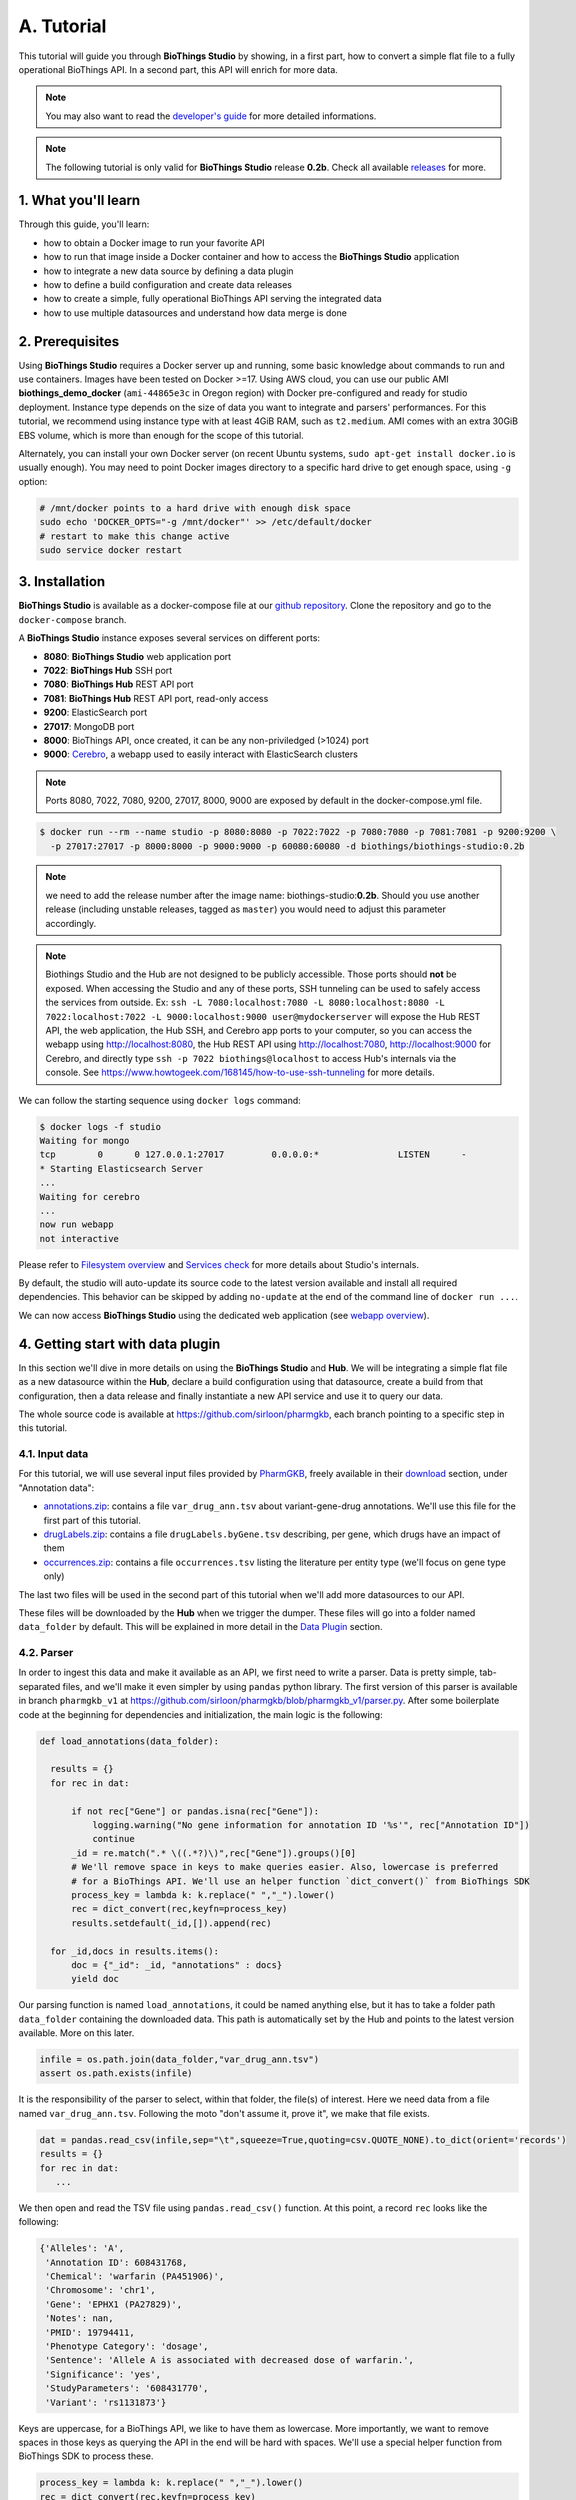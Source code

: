 ********
A. Tutorial
********

This tutorial will guide you through **BioThings Studio** by showing, in a first part, how to convert a simple flat file
to a fully operational BioThings API. In a second part, this API will enrich for more data.

.. note:: You may also want to read the `developer's guide <studio_guide.html>`_ for more detailed informations.

.. note:: The following tutorial is only valid for **BioThings Studio** release **0.2b**. Check
   all available `releases <https://github.com/biothings/biothings_studio/releases>`_ for more.

=================
1. What you'll learn
=================

Through this guide, you'll learn:

* how to obtain a Docker image to run your favorite API
* how to run that image inside a Docker container and how to access the **BioThings Studio** application
* how to integrate a new data source by defining a data plugin
* how to define a build configuration and create data releases
* how to create a simple, fully operational BioThings API serving the integrated data
* how to use multiple datasources and understand how data merge is done


=============
2. Prerequisites
=============

Using **BioThings Studio** requires a Docker server up and running, some basic knowledge
about commands to run and use containers. Images have been tested on Docker >=17. Using AWS cloud,
you can use our public AMI **biothings_demo_docker** (``ami-44865e3c`` in Oregon region) with Docker pre-configured
and ready for studio deployment. Instance type depends on the size of data you
want to integrate and parsers' performances. For this tutorial, we recommend using instance type with at least
4GiB RAM, such as ``t2.medium``. AMI comes with an extra 30GiB EBS volume, which is more than enough
for the scope of this tutorial.

Alternately, you can install your own Docker server (on recent Ubuntu systems, ``sudo apt-get install docker.io``
is usually enough). You may need to point Docker images directory to a specific hard drive to get enough space,
using ``-g`` option:

.. code:: bash

  # /mnt/docker points to a hard drive with enough disk space
  sudo echo 'DOCKER_OPTS="-g /mnt/docker"' >> /etc/default/docker
  # restart to make this change active
  sudo service docker restart


============
3. Installation
============

**BioThings Studio** is available as a docker-compose file at our `github repository <https://github.com/biothings/biothings_docker/>`_.
Clone the repository and go to the ``docker-compose`` branch.

A **BioThings Studio** instance exposes several services on different ports:

* **8080**: **BioThings Studio** web application port
* **7022**: **BioThings Hub** SSH port
* **7080**: **BioThings Hub** REST API port
* **7081**: **BioThings Hub** REST API port, read-only access
* **9200**: ElasticSearch port
* **27017**: MongoDB port
* **8000**: BioThings API, once created, it can be any non-priviledged (>1024) port
* **9000**: `Cerebro <https://github.com/lmenezes/cerebro>`_, a webapp used to easily interact with ElasticSearch clusters

.. note:: Ports 8080, 7022, 7080, 9200, 27017, 8000, 9000 are exposed by default in the docker-compose.yml file.

.. code:: bash

  $ docker run --rm --name studio -p 8080:8080 -p 7022:7022 -p 7080:7080 -p 7081:7081 -p 9200:9200 \
    -p 27017:27017 -p 8000:8000 -p 9000:9000 -p 60080:60080 -d biothings/biothings-studio:0.2b

.. note:: we need to add the release number after the image name: biothings-studio:**0.2b**. Should you use another release (including unstable releases,
   tagged as ``master``) you would need to adjust this parameter accordingly.

.. note:: Biothings Studio and the Hub are not designed to be publicly accessible. Those ports should **not** be exposed. When
   accessing the Studio and any of these ports, SSH tunneling can be used to safely access the services from outside.
   Ex: ``ssh -L 7080:localhost:7080 -L 8080:localhost:8080 -L 7022:localhost:7022 -L 9000:localhost:9000 user@mydockerserver`` will expose the Hub REST API, the web application,
   the Hub SSH, and Cerebro app ports to your computer, so you can access the webapp using http://localhost:8080, the Hub REST API using http://localhost:7080,
   http://localhost:9000 for Cerebro, and directly type ``ssh -p 7022 biothings@localhost`` to access Hub's internals via the console.
   See https://www.howtogeek.com/168145/how-to-use-ssh-tunneling for more details.

We can follow the starting sequence using ``docker logs`` command:

.. code:: bash

  $ docker logs -f studio
  Waiting for mongo
  tcp        0      0 127.0.0.1:27017         0.0.0.0:*               LISTEN      -
  * Starting Elasticsearch Server
  ...
  Waiting for cerebro
  ...
  now run webapp
  not interactive

Please refer to `Filesystem overview <studio_guide.html#filesystem-overview>`_ and  `Services check <studio_guide.html#services-check>`_ for
more details about Studio's internals.

By default, the studio will auto-update its source code to the latest version available and install all required dependencies. This behavior can be skipped
by adding ``no-update`` at the end of the command line of ``docker run ...``.

We can now access **BioThings Studio** using the dedicated web application (see `webapp overview <studio_guide.html#overview-of-biothings-studio-web-application>`_).


===================================
4. Getting start with data plugin
===================================

In this section we'll dive in more details on using the **BioThings Studio** and **Hub**. We will be integrating a simple flat file as a new datasource
within the **Hub**, declare a build configuration using that datasource, create a build from that configuration, then a data release and finally instantiate a new API service
and use it to query our data.

The whole source code is available at https://github.com/sirloon/pharmgkb, each branch pointing to a specific step in this tutorial.

4.1. Input data
^^^^^^^^^^^^^^^

For this tutorial, we will use several input files provided by `PharmGKB <https://www.pharmgkb.org/>`_,
freely available in their `download <https://www.pharmgkb.org/downloads>`_ section, under "Annotation data":

* `annotations.zip`_: contains a file ``var_drug_ann.tsv`` about variant-gene-drug annotations. We'll use this file for the first part of this tutorial.
* `drugLabels.zip`_: contains a file ``drugLabels.byGene.tsv`` describing, per gene, which drugs have an impact of them
* `occurrences.zip`_: contains a file ``occurrences.tsv`` listing the literature per entity type (we'll focus on gene type only)

The last two files will be used in the second part of this tutorial when we'll add more datasources to our API.

.. _`annotations.zip`: https://s3.pgkb.org/data/annotations.zip
.. _`drugLabels.zip`: https://s3.pgkb.org/data/drugLabels.zip
.. _`occurrences.zip`: https://s3.pgkb.org/data/occurrences.zip

These files will be downloaded by the **Hub** when we trigger the dumper. These files will go into a folder named ``data_folder`` by default.
This will be explained in more detail in the `Data Plugin <studio.html#id1>`_ section.

4.2. Parser
^^^^^^^^^^^

In order to ingest this data and make it available as an API, we first need to write a parser. Data is pretty simple, tab-separated files, and we'll
make it even simpler by using ``pandas`` python library. The first version of this parser is available in branch ``pharmgkb_v1`` at
https://github.com/sirloon/pharmgkb/blob/pharmgkb_v1/parser.py. After some boilerplate code at the beginning for dependencies and initialization,
the main logic is the following:


.. code:: python

  def load_annotations(data_folder):

    results = {}
    for rec in dat:

        if not rec["Gene"] or pandas.isna(rec["Gene"]):
            logging.warning("No gene information for annotation ID '%s'", rec["Annotation ID"])
            continue
        _id = re.match(".* \((.*?)\)",rec["Gene"]).groups()[0]
        # We'll remove space in keys to make queries easier. Also, lowercase is preferred
        # for a BioThings API. We'll use an helper function `dict_convert()` from BioThings SDK
        process_key = lambda k: k.replace(" ","_").lower()
        rec = dict_convert(rec,keyfn=process_key)
        results.setdefault(_id,[]).append(rec)

    for _id,docs in results.items():
        doc = {"_id": _id, "annotations" : docs}
        yield doc


Our parsing function is named ``load_annotations``, it could be named anything else, but it has to take a folder path ``data_folder``
containing the downloaded data. This path is automatically set by the Hub and points to the latest version available. More on this later.

.. code:: python

    infile = os.path.join(data_folder,"var_drug_ann.tsv")
    assert os.path.exists(infile)

It is the responsibility of the parser to select, within that folder, the file(s) of interest. Here we need data from a file named ``var_drug_ann.tsv``.
Following the moto "don't assume it, prove it", we make that file exists.

.. code:: python

    dat = pandas.read_csv(infile,sep="\t",squeeze=True,quoting=csv.QUOTE_NONE).to_dict(orient='records')
    results = {}
    for rec in dat:
       ...

We then open and read the TSV file using ``pandas.read_csv()`` function. At this point, a record ``rec`` looks like the following:

.. code:: bash

  {'Alleles': 'A',
   'Annotation ID': 608431768,
   'Chemical': 'warfarin (PA451906)',
   'Chromosome': 'chr1',
   'Gene': 'EPHX1 (PA27829)',
   'Notes': nan,
   'PMID': 19794411,
   'Phenotype Category': 'dosage',
   'Sentence': 'Allele A is associated with decreased dose of warfarin.',
   'Significance': 'yes',
   'StudyParameters': '608431770',
   'Variant': 'rs1131873'}

Keys are uppercase, for a BioThings API, we like to have them as lowercase. More importantly, we want to remove spaces in those keys
as querying the API in the end will be hard with spaces. We'll use a special helper function from BioThings SDK to process these.

.. code:: python

      process_key = lambda k: k.replace(" ","_").lower()
      rec = dict_convert(rec,keyfn=process_key)

Finally, because there could be more than one record by gene (ie. more than one annotation per gene), we need to store those records as a list,
in a dictionary indexed by gene ID. The final documents are assembled in the last loop.

.. code:: python

      ...
      results.setdefault(_id,[]).append(rec)

   for _id,docs in results.items():
        doc = {"_id": _id, "annotations" : docs}
        yield doc


.. note:: The `_id` key is mandatory and represents a unique identifier for this document. The type must be a string. The `_id` key is
   used when data from multiple datasources are merged together, that process is done according to its value
   (all documents sharing the same `_id` from different datasources will be merged together). Due to the `indexing limitation <https://www.elastic.co/guide/en/elasticsearch/reference/8.4/mapping-id-field.html>`_, the length of
   the `_id` key should be kept no more than 512.

.. note:: In this specific example, we read the whole content of this input file in memory, then store annotations per gene. The data itself
   is small enough to do this, but memory usage always needs to be cautiously considered when we write a parser.


4.3. Data plugin
^^^^^^^^^^^^^^^^

Parser is ready, it's now time to glue everything together and build our API. We can easily create a new datasource and integrate data using
**BioThings Studio**, by declaring a `data plugin`. Such plugin is defined by:

* a folder containing a `manifest.json` file, where the parser and the input file location are declared
* all necessary files supporting the declarations in the manifest, such as a python file containing the parsing function for instance.

This folder must be located in the plugins directory (by default ``/data/biothings_studio/plugins``, where the **Hub** monitors changes and
reloads itself accordingly to register data plugins. Another way to declare such plugin is to register a github repository
that contains everything useful for the datasource. This is what we'll do in the following section.

.. note:: Whether the plugin comes from a github repository or directly found in the plugins directory doesn't really matter. In the end, the code
   will be found in that same ``plugins`` directory, whether it comes from a ``git clone`` command while registering the github URL or
   from folder(s) and file(s) manually created in that location. However, when developing a plugin, it's easier to directly work on local files first
   so we don't have to regurlarly update the plugin code (``git pull``) from the webapp, to fetch the latest code. That said, since the plugin
   is already defined in github in our case, we'll use the github repo registration method.

The corresponding data plugin repository can be found at https://github.com/sirloon/pharmgkb/tree/pharmgkb_v1. The manifest file looks like this:

.. code:: bash

  {
      "version": "0.2",
      "requires" : ["pandas"],
      "dumper" : {
          "data_url" : ["https://s3.pgkb.org/data/annotations.zip",
                        "https://s3.pgkb.org/data/drugLabels.zip",
                        "https://s3.pgkb.org/data/occurrences.zip"],
          "uncompress" : true
      },
      "uploader" : {
          "parser" : "parser:load_annotations",
          "on_duplicates" : "error"
      }
  }


* `version` specifies the manifest version (it's not the version of the datasource itself) and tells the Hub what to expect from the manifest.
* parser uses ``pandas`` library, we declare that dependency in `requires` section.
* the `dumper` section declares where the input files are, using `data_url` key. In the end, we'll use 3 different files so a list of URLs is specified there. A single
  string is also allowed if only one file (ie. one URL) is required. Since the input file is a ZIP file, we first need to uncompress the archive, using `uncompress : true`.
* the `uploader` section tells the **Hub** how to upload JSON documents to MongoDB. `parser` has a special format, `module_name:function_name`. Here, the parsing function is named
  `load_annotations` and can be found in `parser.py` module. `'on_duplicates' : 'error'` tells the **Hub** to raise an error if we have documents with the same _id (it would
  mean we have a bug in our parser).

For more information about the other fields, please refer to the `plugin specification <studio_guide.html#data-plugin-architecture-and-specifications>`_.

Let's register that data plugin using the Studio. First, copy the repository URL:

.. image:: ../_static/githuburl.png
   :width: 100%

Now go to the Studio web application at http://localhost:8080, click on the |sources| tab, then |menu| icon, this will open a side bar on the left. Click on `New data plugin`, you will be asked to enter the github URL.
Click "OK" to register the data plugin.

.. image:: ../_static/registerdp.png
   :width: 100%

.. |sources| image:: ../_static/sources.png
   :width: 70px
.. |menu| image:: ../_static/menu.png
   :width: 70px

Interpreting the manifest coming with the plugin, **BioThings Hub** has automatically created for us:

* a `dumper` using HTTP protocol, pointing to the remote file on the CGI website. When downloading (or dumping)
  the data source, the dumper will automatically check whether the remote file is more recent than the one
  we may have locally, and decide whether a new version should be downloaded.
* and an `uploader` to which it "attached" the parsing function. This uploader will fetch JSON documents
  from the parser and store those in MongoDB.

At this point, the **Hub** has detected a change in the datasource code, as the new data plugin source code has been pulled from github locally inside the container.
In order to take this new plugin into account, the **Hub** needs to restart to load the code. The webapp should detect that reload and should ask whether we want to
reconnect, which we'll do!

.. image:: ../_static/hub_restarting.png
   :width: 250px

The Hub shows an error though:

.. image:: ../_static/nomanifest.png
   :width: 250px

Indeed, we fetch source code from branch ``master``, which doesn't contain any manifest file. We need to switch to another branch (this tutorial is organized using branches,
and also it's a perfect opportunity to learn how to use a specific branch/commit using **BioThings Studio**...)

Let's click on ``tutorials`` link, then |plugin|. In the textbox on the right, enter ``pharmgkb_v1`` then click on ``Update``.

.. |plugin| image:: ../_static/plugin.png
   :width: 70px

.. image:: ../_static/updatecode.png
   :width: 400px

**BioThings Studio** will fetch the corresponding branch (we could also have specified a commit hash for instance), source code changes will be detected and the Hub will restart.
The new code version is now visible in the plugin tab

.. image:: ../_static/branch.png
   :width: 400px

If we click back on |sources| PharmGKB appears fully functional, with different actions available:

.. image:: ../_static/listdp.png
   :width: 250px

* |dumpicon| is used to trigger the dumper and (if necessary) download remote data
* |uploadicon| will trigger the uploader (note it's automatically triggered if a new version of the data is available)
* |inspecticon| can be used to "inspect" the data, more of that later

.. |dumpicon| image:: ../_static/dumpicon.png
   :width: 25px
.. |uploadicon| image:: ../_static/uploadicon.png
   :width: 25px
.. |inspecticon| image:: ../_static/inspecticon.png
   :width: 25px

Let's open the datasource by clicking on its title to have more information. `Dumper` and `Uploader` tabs are rather empty since
none of these steps have been launched yet. Without further waiting, let's trigger a dump to integrate this new datasource.
Either go to `Dump` tab and click on |dumplabelicon| or click on |sources| to go back to the sources list and click on |dumpicon| at the bottom of the datasource.

.. |dumplabelicon| image:: ../_static/dumplabelicon.png
   :width: 75px

The dumper is triggered, and after few seconds, the uploader is automatically triggered. Commands can be listed by clicking at the top the page. So far
we've run 3 commands to register the plugin, dump the data and upload the JSON documents to MongoDB. All succeeded.

.. image:: ../_static/allcommands.png
   :width: 450px

We also have new notifications as shown by the speakerphone icon number on the left. Let's have a quick look:

.. image:: ../_static/allnotifs.png
   :width: 450px

Going back to the source's details, we can see the `Dumper` has been populated. We now know the
release number, the data folder, when the last download was, how long it tooks to download the file, etc...

.. image:: ../_static/dumptab.png
   :width: 450px

Same for the `Uploader` tab, we now have 979 documents uploaded to MongoDB. Exact number may change depending on when the source file that is downloaded.

.. image:: ../_static/uploadtab.png
   :width: 450px


4.4. Inspection and mapping
^^^^^^^^^^^^^^^^^^^^^^^^^^^

Now that we have integrated a new datasource, we can move forward. Ultimately, data will be sent to ElasticSearch, an indexing engine.
In order to do so, we need to tell ElasticSearch how the data is structured and which fields should be indexed (and which should not).
This step consists of creating a "mapping", describing the data in ElasticSearch terminology. This can be a tedious process as we would
need to dig into some tough technical details and manually write this mapping. Fortunately, we can ask **BioThings Studio** to inspect
the data and suggest a mapping for it.

In order to do so, click on `Mapping` tab, then click on |inspectlabelicon|.

.. |inspectlabelicon| image:: ../_static/inspectlabelicon.png
   :width: 75px

We can inspect the data for different purposes:

* **Mode**

  - ``type``: inspection will report any types found in the collection, giving detailed information about the structure
    of documents coming from the parser. Note results aren't available from the webapp, only in MongoDB.
  - ``stats``: same as type but gives numbers (count) for each structures and types found. Same as previous, results aren't available
    in the webapp yet.
  - ``mapping``: inspect the date types and suggest an ElasticSearch mapping. Will report any error or types incompatible with ES.

Here we'll stick to mode ``mapping`` to generate that mapping. There are other options used to explore the data to inspect:

* **Limit**: limit the inspected documents.
* **Sample**: randomize the documents to inspect (1.0 = consider all documents, 0.0 = skip all documents, 0.5 = consider every other documents)

The last two options can be used to reduce the inspection time of huge data collection, or you're absolutely sure the same structure is returned
for any documents output from the parser.

.. image:: ../_static/inspectmenu.png
   :width: 100%

Since the collection is very small, inspection is fast. But... it seems like we have a problem

.. image:: ../_static/inspecterr.png
   :width: 500px

`More than one type` was found for a field named ``notes``. Indeed, if we scroll down on the `pre-mapping` structure, we can see the culprit:

.. image:: ../_static/fielderr.png
   :width: 350px

This result means documents sometimes have ``notes`` key equal to ``NaN``, and sometimes equal to a string (a splittable string, meaning there are spaces in it).
This is a problem for ElasticSearch because it wouldn't index the data properly. And furthermore, ElasticSearch doesn't allow ``NaN`` values anyway. So we need
to fix the parser. The fixed version is available in branch ``pharmgkb_v2`` (go back to Plugin tab, enter that branch name and update the code).
The fix consists in `removing key/value <https://github.com/biothings/tutorials/blob/pharmgkb_v2/parser.py#L32>`_ from the records, whenever a value is equal to ``NaN``.

.. code:: python

    rec = dict_sweep(rec,vals=[np.nan])

Once fixed, we need to re-upload the data, and inspect it again. This time, no error, our mapping is valid:

.. image:: ../_static/inspected.png
   :width: 500px


.. _fieldbydefault:

For each highlighted field, we can decide whether we want the field to be searchable or not, and whether the field should be searched
by default when querying the API. We can also change the type for that field, or even switch to "advanced mode" and specify your own set of indexing rules.
Let's click on "gene" field and make it searched by default. Let's also do the same for field "variant".

.. image:: ../_static/genefield.png
   :width: 100%

Indeed, by checking the "Search by default" checkbox, we will be able to search for instance gene symbol "ABL1" with ``/query?q=ABL1``
instead of ``/query?q=annotations.gene:ABL1``. Same for "variant" field where we can specify a rsid.

After this modification, you should see |edited| at the top of the mapping, let's save our changes clicking on |savelabelicon|. Also, before
moving forwared, we want to make sure the mapping is valid, let's click on |validatelabelicon|. You should see this success message:

.. |edited| image:: ../_static/edited.png
   :width: 50px
.. |savelabelicon| image:: ../_static/savelabelicon.png
   :width: 75px
.. |validatelabelicon| image:: ../_static/validatelabelicon.png
   :width: 150px

.. image:: ../_static/validated.png
   :width: 500px

.. note:: "Validate on localhub" means **Hub** will send the mapping to ElasticSearch by creating a temporary, empty index to make sure the mapping syntax
   and content are valid. It's immediately deleted after validation (whether successful or not). Also, "localhub" is the default name of an environment.
   Without further manual configuration, this is the only development environment available in the Studio, pointing to embedded ElasticSearch server.

Everything looks fine, the last step is to "commit" the mapping, meaning we're ok to use this mapping as the official, registered mapping that will actually be used by ElasticSearch. Indeed the left side of the page is about inspected mapping, we can re-launch the
inspection as many times as we want, without impacting active/registered mapping (this is usefull when the data structure changes). Click on
|commit| then "YES", and you now should see the final, registered mapping on the right:

.. |commit| image:: ../_static/commit.png
   :width: 75px

.. image:: ../_static/registered.png
   :width: 450px

4.5. Build
^^^^^^^^^^

Once we have integrated data and a valid ElasticSearch mapping, we can move forward by creating a build configuration. A `build configuration`
tells the **Hub** which datasources should be merged together, and how. Click on |builds| then |menu| and finally, click on |newbuildconf|.

.. |builds| image:: ../_static/builds.png
   :width: 75px
.. |newbuildconf| image:: ../_static/newbuildconf.png
   :width: 125px

.. image:: ../_static/buildconfform.png
   :width: 100%

* enter a `name` for this configuration. We're going to have only one configuration created through this tutorial so it doesn't matter, let's make it "default"
* the `document type` represents the kind of documents stored in the merged collection. It gives its name to the annotate API endpoint (eg. /gene). This source
  is about gene annotations, so "gene" it is...
* open the dropdown list and select the `sources` you want to be part of the merge. We only have one, "pharmgkb"
* in `root sources`, we can declare which sources are allowed to create new documents in the merged collection, that is merge documents from a
  datasource, but only if corresponding documents exist in the merged collection. It's useful if data from a specific source relates to data on
  another source (it only makes sense to merge that relating data if the data itself is present). If root sources are declared, **Hub** will first
  merge them, then the others. In our case, we can leave it empty (no root sources specified, all sources can create documents in the merged collection)
* selecting a builder is optional, but for the sake of this tutorial, we'll choose ``LinkDataBuilder``. This special builder will fetch documents directly from
  our datasources `pharmgkb` when indexing documents, instead of duplicating documents into another connection (called `target` or `merged` collection). We can
  do this (and save time and disk space) because we only have one datasource here.
* the other fields are for advanced usage and are out-of-topic for this tutorial

Click "OK" and open the menu again, you should see the new configuration available in the list.

.. image:: ../_static/buildconflist.png
   :width: 350px

Click on it and create a new build.

.. image:: ../_static/newbuild.png
   :width: 100%

You can give a specific name for that build, or let the **Hub** generate one for you. Click "OK", after a few seconds, you should see the new build displayed on the page.

.. image:: ../_static/builddone.png
   :width: 300px

Open it by clicking on its name. You can explore the tabs for more information about it (sources involved, build times, etc...). The "Release" tab is the one we're going to use next.

4.6. Data release
^^^^^^^^^^^^^^^^^

If not there yet, open the new created build and go the "Release" tab. This is the place where we can create new data releases. Click on |newrelease|.

.. |newrelease| image:: ../_static/newrelease.png
   :width: 90px

.. image:: ../_static/newreleaseform.png
   :width: 100%

Since we only have one build available, we can't generate an `incremental` release, so we'll have to select `full` this time. Click "OK" to launch the process.

.. note:: Should there be a new build available (coming from the same configuration), and should there be data differences, we could generate an
   incremental release. In this case, **Hub** would compute a diff between previous and new builds and generate diff files (using `JSON diff`_ format).
   Incremental releases are usually smaller than full releases, usually take less time to deploy (applying diff data) unless diff content is too big
   (there's a threshold between using an incremental and a full release, depending on the hardware and the data, because applying a diff requires you to first
   fetch the document from ElasticSearch, patch it, and then save it back).

.. _`JSON diff`: http://www.jsondiff.com/

**Hub** will directly index the data on its locally installed ElasticSearch server (``localhub`` environment). After few seconds, a new `full` release is created.

.. image:: ../_static/newfullrelease.png
   :width: 100%

We can easily access ElasticSearch server using the application **Cerebro**, which comes pre-configured with the studio. Let's access it through http://localhost:9000/#/connect
(assuming ports 9200 and 9000 have properly been mapped, as mentioned earlier). **Cerebro** provides an easy-to-manage ElasticSearch and check/query indices.

Click on the pre-configured server named ``BioThings Studio``.

.. image:: ../_static/cerebro_connect.png
   :width: 350px

Clicking on an index gives access to different information, such as the mapping, which also contains metadata (sources involved in the build, releases, counts, etc...)

.. image:: ../_static/cerebro_index.png
   :width: 100%


4.7. API creation
^^^^^^^^^^^^^^^^^

At this stage, a new index containing our data has been created on ElasticSearch, it is now time for final step. Click on |api| then |menu| and finally |newapi|

.. |api| image:: ../_static/api.png
   :width: 60px
.. |newapi| image:: ../_static/newapi.png
   :width: 100px

We'll name it `pharmgkb` and have it running on port 8000.

.. note:: Spaces are not allowed in API names

.. image:: ../_static/apiform.png
   :width: 450px

Once form is validated a new API is listed.

.. image:: ../_static/apilist.png
   :width: 300px

To turn on this API instance, just click on |playicon|, you should then see a |running| label on the top right corner, meaning the API
can be accessed:

.. |playicon| image:: ../_static/playicon.png
   :width: 25px
.. |running| image:: ../_static/running.png
   :width: 60px

.. image:: ../_static/apirunning.png
   :width: 300px

.. note:: When running, queries such ``/metadata`` and ``/query?q=*`` are provided as examples. They contain a hostname set by Docker though (it's the Docker instance's hostname), which probably
   means nothing outside of Docker's context. In order to use the API you may need to replace this hostname by the one actually used to access the
   Docker instance.

4.8. Tests
^^^^^^^^^^

Assuming API is accessible through http://localhost:8000, we can easily query it with ``curl`` for instance. The endpoint ``/metadata`` gives
information about the datasources and build date:

.. code:: bash

  $ curl localhost:8000/metadata
  {
    "biothing_type": "gene",
    "build_date": "2020-01-16T18:36:13.450254",
    "build_version": "20200116",
    "src": {
      "pharmgkb": {
        "stats": {
          "pharmgkb": 979
        },
        "version": "2020-01-05"
      }
    },
    "stats": {
      "total": 979
    }
  }


Let's query the data using a gene name (results truncated):

.. code:: bash

  $ curl localhost:8000/query?q=ABL1
  {
    "max_score": 7.544187,
    "took": 70,
    "total": 1,
    "hits": [
      {
        "_id": "PA24413",
        "_score": 7.544187,
        "annotations": [
          {
            "alleles": "T",
            "annotation_id": 1447814556,
            "chemical": "homoharringtonine (PA166114929)",
            "chromosome": "chr9",
            "gene": "ABL1 (PA24413)",
            "notes": "Patient received received omacetaxine, treatment had been stopped after two cycles because of clinical intolerance, but a major molecular response and total disappearance of the T315I clone was obtained. Treatment with dasatinib was then started and after 34-month follow-up the patient is still in major molecular response.",
            "phenotype_category": "efficacy",
            "pmid": 25950190,
            "sentence": "Allele T is associated with response to homoharringtonine in people with Leukemia, Myelogenous, Chronic, BCR-ABL Positive as compared to allele C.",
            "significance": "no",
            "studyparameters": "1447814558",
            "variant": "rs121913459"
          },
          {
            "alleles": "T",
            "annotation_id": 1447814549,
            "chemical": "nilotinib (PA165958345)",
            "chromosome": "chr9",
            "gene": "ABL1 (PA24413)",
            "phenotype_category": "efficacy",
            "pmid": 25950190,
            "sentence": "Allele T is associated with resistance to nilotinib in people with Leukemia, Myelogenous, Chronic, BCR-ABL Positive as compared to allele C.",
            "significance": "no",
            "studyparameters": "1447814555",
            "variant": "rs121913459"
          }
        ]
      }
    ]
  }


.. note:: We don't have to specify ``annotations.gene``, the field in which the value "ABL1" should be searched, because we explicitely asked ElasticSearch
   to search that field by default (see fieldbydefault_)

Finally, we can fetch a variant by its PharmGKB ID:

.. code:: bash

  $ curl "localhost:8000/gene/PA134964409"
  {
    "_id": "PA134964409",
    "_version": 1,
    "annotations": [
      {
        "alleles": "AG + GG",
        "annotation_id": 1448631680,
        "chemical": "etanercept (PA449515)",
        "chromosome": "chr1",
        "gene": "GBP6 (PA134964409)",
        "phenotype_category": "efficacy",
        "pmid": 28470127,
        "sentence": "Genotypes AG + GG is associated with increased response to etanercept in people with Psoriasis as compared to genotype AA.",
        "significance": "yes",
        "studyparameters": "1448631688",
        "variant": "rs928655"
      }
    ]
  }


Most of the time, the API testing is not necessary. Unless you are specifically testing out a custom api feature.
You can learn more about customizing api web components in the `Biothings Web <web.html>`_. In our use case, you can just query the Elasticsearch instance directly.
In this example, we will be using `postman <https://www.postman.com/>`_, to query the Elasticsearch Index.
Once you have postman installed you can make this query ``http://localhost:9200/MY_BUILD_NAME/_search``. Check a few of the hits to make sure if your parser has correctly formatted the data.
You can also make more detailed search queries in the elasticsearch index if needed.



.. image:: ../_static/postman.png
   :width: 600px


4.9. Conclusions
^^^^^^^^^^^^^^^^^

We've been able to easily convert a remote flat file to a fully operational BioThings API:

* by defining a data plugin, we told the **BioThings Hub** where the remote data was and what the parser function was
* **BioThings Hub** then generated a `dumper` to download data locally on the server
* It also generated an `uploader` to run the parser and store resulting JSON documents
* We defined a build configuration to include the newly integrated datasource and then trigger a new build
* Data was indexed internally on local ElasticSearch by creating a full release
* Then we created a BioThings API instance pointing to that new index

The next step is to enrich that existing API with more datasources.

4.10. Multiple sources data plugin
^^^^^^^^^^^^^^^^^^^^^^^^^

In the previous part, we generated an API from a single flat file. This API serves data about gene annotations, but we need more: as mentioned earlier in **Input data**,
we also downloaded drug labels and publications information. Integrating those unused files, we'll be able to enrich our API even more, that's the goal of this part.

In our case, we have one *dumper* responsible for downloading three different files, and we now need three different *uploaders* in order to process these files. With above data plugin (4.3), only one file is parsed. In order to proceed
further, we need to specify multiple *uploaders* on the *manifest.json* file, the full example can be found in branch ``pharmgkb_v5`` available at https://github.com/biothings/tutorials/tree/pharmgkb_v5.

.. note:: You can learn more about data plugin in the section **B.4. Data plugin architecture and specifications**

======================
5. Regular data source
======================

5.1. Data plugin limitations
^^^^^^^^^^^^^^^^^^^^^^^^^^^

The **data plugin architecture** provided by **BioThings Studio** allows to quickly integrate a new datasource, describing where the data is located, and how the data should be parsed.
It provides a simple and generic way to do so, but also comes with some limitations. Indeed, in many advanced use cases, you need to use a custom data builder instead of `LinkDataBuilder` (that you used at the point 4.5). But you can not define a custom builder on the data plugin.

Luckily, **BioThings Studio** provides an easy to export python code that has been generated during data plugin registration. Indeed, code is generated from the manifest file, compiled
and injected into **Hub**'s memory. Exporting the code consists in writing down that dynamically generated code.
After successful export,we have a new folder stays in `hub/dataload/sources` and contains exported python files - that is a **Regular data source** (or a regular dumper/uploader based data sources)
Following below steps, you will learn about how to deal with a regular data source.


5.2. Code export
^^^^^^^^^^^^^^^^

.. note:: You MUST to update above `pharmgkb` data plugin to the version `pharmgkb_v2`.

Let's go back to our datasource, **Plugin** tab. Clicking on |exportcode| brings the following form:

.. |exportcode| image:: ../_static/exportcode.png
   :width: 100px

.. image:: ../_static/exportform.png
   :width: 100%

We have different options regarding the parts we can export:

* ``Dumper``: exports code responsible for downloading the data, according to URLs defined in the manifest.
* ``Uploader``: exports code responsible for data integration, using our parser code.
* ``Mapping``: any mapping generated from inspection, and registered (commit) can also be exported. It'll be part of the uploader.

We'll export all these parts, let's validate the form. Export results are displayed (though quickly as Hub will detect changes in the code and will want to restart)

.. image:: ../_static/exportedcode.png
   :width: 100%

We can see the relative paths where code was exported. A message about ``ACTIVE_DATASOURCES`` is also displayed explaining how to activate our newly exported datasource. That said,
**BioThings Studio** by default monitors speficic locations for code changes, including where code is exported, so we don't need to manually activate it. That's also the reason why
**Hub** has been restarted.

Once reconnected, if we go back on |sources|, we'll see an error!

.. image:: ../_static/pluginvsexport.png
   :width: 250px

Our original data plugin can't registered (ie. activated) because another datasource with the same name is already registered. That's our new exported datasource! When the **Hub** starts,
it first loads datasources which have been manually coded (or exported), and then data plugins. Both our plugin and exported code is active, but the **Hub** can't know which one to use.
Let's delete the plugin, by clicking on |trash|, and confirm the deletion.

.. |trash| image:: ../_static/trash.png
   :width: 30px

**Hub** will restart again (reload page if not) and this time, our datasource is active. If we click on ``tutorials``, we'll see the same details as before except the ``Plugin`` tab which
disappeared. So far, our exported code runs, and we're in the exact same state as before, the **Hub** even kept our previously dumped/uploaded data.

Let's explore the source code that has been generated through out this process. Let's enter our docker container, and become user ``biothings`` (from which everything runs):

.. code:: bash

  $ docker exec -ti biothings /bin/bash
  $ sudo su - biothings

Paths provided as export results (``hub/dataload/sources/*``) are relative to the started folder named ``biothings_studio``. Let's move there:

.. code:: bash

  $ cd ~/biothings_studio/hub/dataload/sources/
  $ ls -la
  total 0
  -rw-rw-r-- 1 biothings biothings   0 Jan 15 23:41 __init__.py
  drwxrwxr-x 2 biothings biothings  45 Jan 15 23:41 __pycache__
  drwxr-xr-x 1 biothings biothings  75 Jan 15 23:41 ..
  drwxr-xr-x 1 biothings biothings  76 Jan 22 19:32 .
  drwxrwxr-x 3 biothings biothings 154 Jan 22 19:32 tutorials

A ``tutorials`` folder can be found and contains the exported code:

.. code:: bash

  $ cd tutorials
  $ ls
  total 32
  drwxrwxr-x 3 biothings biothings   154 Jan 22 19:32 .
  drwxr-xr-x 1 biothings biothings    76 Jan 22 19:32 ..
  -rw-rw-r-- 1 biothings biothings 11357 Jan 22 19:32 LICENSE
  -rw-rw-r-- 1 biothings biothings   225 Jan 22 19:32 README
  -rw-rw-r-- 1 biothings biothings    70 Jan 22 19:32 __init__.py
  drwxrwxr-x 2 biothings biothings   142 Jan 22 19:45 __pycache__
  -rw-rw-r-- 1 biothings biothings   868 Jan 22 19:32 dump.py
  -rw-rw-r-- 1 biothings biothings  1190 Jan 22 19:32 parser.py
  -rw-rw-r-- 1 biothings biothings  2334 Jan 22 19:32 upload.py

Some files were copied from data plugin repository (``LICENCE``, ``README`` and ``parser.py``), the others are the exported ones:  ``dump.py`` for the dumper, ``upload.py``
for the uploader and the mappings, and ``__init__.py`` so the **Hub** can find these components upon start. We'll go in further details later, specially when we'll add more
uploaders.

For conveniency, the exported code can be found in branch ``pharmgkb_v3`` available at https://github.com/biothings/tutorials/tree/pharmgkb_v3. One easy way to follow
this tutorial without having to type too much is to replace folder ``tutorials`` with a clone from Git repository. The checked out code is exactly the same as code after export.

.. code:: bash

  $ cd ~/biothings_studio/hub/dataload/sources/
  $ rm -fr tutorials
  $ git clone https://github.com/biothings/tutorials.git
  $ cd tutorials
  $ git checkout pharmgkb_v3


5.3. More uploaders
^^^^^^^^^^^^^^

Now that we have exported the code, we can start the modifications. The final code can be found on branch https://github.com/biothings/tutorials/tree/pharmgkb_v4.

.. note:: We can directly point to that branch using ``git checkout pharmgkb_v4`` within the datasource folder previously explored.

First we'll write two more parsers, one for each addition files. Within ``parser.py``:

* at the beginning, ``load_annotations`` is the first parser we wrote, no changes required
* ``load_druglabels`` function is responsible for parsing file named ``drugLabels.byGene.tsv``
* ``load_occurrences`` function is parsing file ``occurrences.tsv``

Writing parsers is not the main purpose of this tutorial, which focuses more on how to use **BioThings Studio**, so we won't go into further details.

Next is about defining new uploaders. In ``upload.py``, we currently have one uploader definition, which looks like this:

.. code:: python

  class PharmgkbUploader(biothings.hub.dataload.uploader.BaseSourceUploader):

      name = "pharmgkb"
      __metadata__ = {"src_meta": {}}
      idconverter = None
  ...

The important pieces of information here is ``name``, which gives the name of the uploader we define. Currently uploader is named ``pharmgkb``.
That's how this name is displayed in the "Upload" tab of the datasource. We know we need three uploaders in the end so we need to adjust names. In order to do so, we'll define
a main source, ``pharmgkb``, then three different other "sub" sources: ``annotations``, ``druglabels`` and ``occurrences``. For clarity, we'll put these uploaders in three different files.
As a result, we now have:

* file ``upload_annotations.py``, originally coming from the code export. Class definition is:

.. code:: python

  class AnnotationsUploader(biothings.hub.dataload.uploader.BaseSourceUploader):

    main_source = "pharmgkb"
    name = "annotations"

.. note:: We renamed the class itself, ``pharmgkb`` is now set as field ``main_source``. This name matches the dumper name as well, which is how the **Hub** knows how dumpers and uploaders relates
   to each others. Finally, the sub-source named ``annotation`` is set as field ``name``.

* doing the same for ``upload_druglabels.py``:

.. code:: python

  from .parser import load_druglabels

  class DrugLabelsUploader(biothings.hub.dataload.uploader.BaseSourceUploader):

    main_source = "pharmgkb"
    name = "druglabels"

    def load_data(self, data_folder):
        self.logger.info("Load data from directory: '%s'" % data_folder)
        return load_druglabels(data_folder)

    @classmethod
    def get_mapping(klass):
        return {}

.. note:: In addition to adjusting the names, we need to import our dedicated parser, ``load_druglabels``. Following what the **Hub** did during code export, we "connect" that parser to this
   uploader in method ``load_data``. Finally, each uploader needs to implement class method ``get_mapping``, currently an empty dictionary, that is, no mapping at all. We'll fix this soon.

* finally, ``upload_occurences.py`` will deal with occurences uploader. Code is similar as previous one.

.. code:: python

  from .parser import load_occurrences

  class OccurrencesUploader(biothings.hub.dataload.uploader.BaseSourceUploader):

      main_source = "pharmgkb"
      name = "occurrences"

      def load_data(self, data_folder):
          self.logger.info("Load data from directory: '%s'" % data_folder)
          return load_occurrences(data_folder)

      @classmethod
      def get_mapping(klass):
          return {}

The last step to activate those components is to expose them through the ``__init__.py``:

.. code:: python

  from .dump import PharmgkbDumper
  from .upload_annotations import AnnotationsUploader
  from .upload_druglabels import DrugLabelsUploader
  from .upload_occurrences import OccurrencesUploader

Upon restart, the "Upload" tab now looks like this:

.. image:: ../_static/moreuploaders.png
   :width: 500px

We still have an uploader named ``pharmgkb``, but that component has been deleted! **Hub** indeed kept information within its internal database, but also detected that
the actual uploader class doesn't exists anymore (see message ``No uploader found, datasource may be broken``). In that specific case, an option to delete that internal information
is provided, let's clock on the closing button on that tab to remove that information.

If we look at the other uploader tabs, we don't see much information, that's because they haven't been launched yet. For each on them, let's click on "Upload" button.

.. note:: Another way to trigger all uploaders at once is to click on |sources| to list all datasources, then click on |uploadicon| for that datasource in particular.

After a while, all uploaders have run, data is populated, as shown in the different tabs.


5.4. More data inspection
^^^^^^^^^^^^^^^^^^^^

Data is ready, it's now time to inspect the data for the new uploaders. Indeed, if we check the "Mapping" tab, we still have the old mapping from the original ``pharmgkb`` uploader
(we can remove that "dead" mapping by clicking on the closing button of the tab), but nothing for uploaders ``druglabels`` and ``occurences``.

Looking back at the uploaders' code, ``get_mapping`` class method was defined such as it returns an empty mapping. That's the reason why we don't have anything shown here,
let's fix that by click on |inspectlabelicon|. After few seconds, mappings are generated, we can review them, and click on |commit| to validate and register those mappings, for
each tab.


5.5. Modifying build configuration
^^^^^^^^^^^^^^^^^^^^^^^^^^^^^

All data is now ready, as well as mappings, it's time to move forward and build the merged data. We now have three differents source for documents, and we need to merge them
together. **Hub¨** will do so according to field ``_id``: if two documents from different sources share the same ``_id``, they are merged together (think about dictionary merge).

In order to proceed further, we need to update our build configuration, as there's currently
only datasource involved in the merge. Clicking on |builds|, then |menu| we can edit existing configuration.

.. image:: ../_static/editbuildconf.png
   :width: 300px

There several parameters we need to adjust:

* first, since original ``pharmgkb`` uploader doesn't anymore, that datasource isn't listed anymore
* in the other hand, we now have our three new datasources, and we need to select all of them
* our main data is coming from ``annotations``, and we want to enrich this data with druglabels and litterature occurrences. But only if data first exists in ``annotations``.
  Behing this requirement is the notion of *root documents*. When selection ``annotations`` as a source for root documents, we tell the **Hub** to first merge that data, then
  merge the other sources **only** if a document from ``annotations`` with the same _id exists. If not, documents are silently ignored.
* finally, we were previously using a ``LinkDataBuilder`` because we only had one datasource (data wasn't copied, but refered, or linked to the original datasource collection). We now
  have three datasources involved in the merge so we can't use that builder anymore and need to switch to the default ``DataBuilder`` one. If not, **Hub** will complain and deactivate
  the build configuration until it's fixed. Since we already had a previous build, we want to specify an incremental build ``diff``.

The next configuration is summarized in the following picture:

.. image:: ../_static/editbuildconfform.png
   :width: 500px

Upon validation, build configuration is ready to be used.

5.6. Incremental release
^^^^^^^^^^^^^^^^^^^

Configuration reflects our changes and is up-to-date, let's create a new build. Click on |menu| if not already open, then "Create a new build"

.. image:: ../_static/buildconflist.png
   :width: 350px

After few seconds, we have a new build listed. Clicking on "Logs" will show how the **Hub** created it. We can see it first merged ``annotations``
in the "merge-root" step (for *root documents*), then ``druglabels`` and ``occurrences`` sources. The remaining steps, (*diff*, *release note*) were
automatically triggered by the **Hub**. Let's explore these further.

.. image:: ../_static/buildlogs.png
   :width: 300px

If we open the build and click on "Releases" tab, we have a *diff* release, or *incremental* release, as mentioned in the "Logs". Because a previous release existed for
that build configuration (the one we did in part one), the **Hub** tries to compute an release comparing the two together, identifying new, deleted and updated documents.
The result is a *diff* release, based on **json diff** format.

.. image:: ../_static/diffrelease.png
   :width: 450px

In our case, one diff file has been generated, its size is 2 MiB, and contains information to update 971 documents. This is expected since we enriched our existing data. **Hub** also
mention the mapping has been changed, and these will be reported to the index as we "apply" that diff release.

.. note:: Because we added new datasources, without modifying existing mapping in the first ``annotations`` source, the differences between previous and new mappings correspond to
   "add" json-diff operations. This means we strictly only add **more** information to the existing mapping. If we'd removed, and modify existing mapping fields, the **Hub** would
   have reported an error and aborted the generation of that diff release, to prevent an error during the update of the ElasticSearch index, or to avoid data inconsistency.

The other document that has been automatically generated is a *release note*.

.. image:: ../_static/genrelnote.png
   :width: 300px

If we click on "View", we can see the results: the **Hub** compared previous data versions and counts, deleted and added datasources and field, etc...
In other words, a "change log" summarizing what happened betwen previous and new releases. These release notes are informative, but also can be published
when deploying data releases (see part 3).

.. image:: ../_static/relnote.png
   :width: 600px

Let's apply that diff release, by clicking on |applydiff|

.. |applydiff| image:: ../_static/applydiff.png
   :width: 30px

We can select which index to update, from a dropdown list. We only have index, the one we created earlier in part 1. That said, **Hub** will do its best to filter out any incompatible
indices, such those not coming from the same build configuration, or not having the same document type.

.. image:: ../_static/applydiffform.png
   :width: 500px

Once confirmed, the synchronization process begins, diff files are applied to the index, just as if we were "patching" data. We can track the command execution from the command list, and
also from the notification popups when it's done.

.. image:: ../_static/commanddiff.png
   :width: 500px

.. image:: ../_static/notifdiff.png
   :width: 500px

Our index, currently served by our API defined in the part 1, has been updated, using a diff, or incremental, release. It's time to have a look at the data.


5.7. Testing final API
^^^^^^^^^^^^^^^^^^^^^^^^^^^^^^

Because we directly apply a diff, or patch our data, on ElasticSearch index, we don't need to re-create an API. Querying the API should just transparently reflect that "live" update.
Time to try our new enriched API. We'll use ``curl`` again, here few query examples:

.. code:: bash

  $ curl localhost:8000/metadata
  {
  "biothing_type": "gene",
  "build_date": "2020-01-24T00:14:28.112289",
  "build_version": "20200124",
  "src": {
    "pharmgkb": {
      "stats": {
        "annotations": 979,
        "druglabels": 122,
        "occurrences": 5503
      },
      "version": "2020-01-05"
    }
  },
  "stats": {
    "total": 979
  }

Metadata has changed, as expected. If we compare this result with previous one, we now have three different sources: ``annotations``, ``druglabels`` and ``occurrences``,
reflecting our new uploaders. For each of them, we have the total number of documents involved during the merge. Interestingly, the total number of documents is in our case 979 but,
for instance, ``occurrences`` shows 5503 documents. Remember, we set ``annotations`` as a *root documents* source, meaning documents from others are merged only if they matched (based on ``_id`` field)
an existing documents in this *root document* source. In other words, with this specific build configuration, we can't have more documents in the final API than the number of documents in
*root document* sources.

Let's query by symbol name, just as before:

.. code:: bash

  $ curl localhost:8000/query?q=ABL1
  {
  "max_score": 7.544187,
  "took": 2,
  "total": 1,
  "hits": [
    {
      "_id": "PA24413",
      "_score": 7.544187,
      "annotations": [
        {
          "alleles": "T",
          "annotation_id": 1447814556,
          "chemical": "homoharringtonine (PA166114929)",
          "chromosome": "chr9",
          "gene": "ABL1 (PA24413)",
          "notes": "Patient received received omacetaxine, treatment had been stopped after two cycles because of clinical intolerance, but a major molecular response and total disappearance of theT315I clone was obtained. Treatment with dasatinib was then started and after 34-month follow-up the patient is still in major molecular response.",
          "phenotype_category": "efficacy",
          "pmid": 25950190,
          "sentence": "Allele T is associated with response to homoharringtonine in people with Leukemia, Myelogenous, Chronic, BCR-ABL Positive as compared to allele C.",
          "significance": "no",
          "studyparameters": "1447814558",
          "variant": "rs121913459"
        },
        ...
            ],
        "drug_labels": [
            {
              "id": "PA166117941",
              "name": "Annotation of EMA Label for bosutinib and ABL1,BCR"
            },
            {
              "id": "PA166104914",
              "name": "Annotation of EMA Label for dasatinib and ABL1,BCR"
            },
            {
              "id": "PA166104926",
              "name": "Annotation of EMA Label for imatinib and ABL1,BCR,FIP1L1,KIT,PDGFRA,PDGFRB"
            },
            ...
            ]
        "occurrences": [
            {
              "object_id": "PA24413",
              "object_name": "ABL1",
              "object_type": "Gene",
              "source_id": "PMID:18385728",
              "source_name": "The cancer biomarker problem.",
              "source_type": "Literature"
            },
            {
              "object_id": "PA24413",
              "object_name": "ABL1",
              "object_type": "Gene",
              "source_id": "PMC443563",
              "source_name": "Two different point mutations in ABL gene ATP-binding domain conferring Primary Imatinib resistance in a Chronic Myeloid Leukemia (CML) patient: A case report.",
              "source_type": "Literature"
            },
            ...
            ]
    }

We new have much information associated (much have been remove for clarity), including keys ``drug_labels`` and ``occurrences`` coming the two new uploaders.

5.8. Conclusions
^^^^^^^^^^^

Moving from a single datasource based API, previously defined as a data plugin, we've been able to export this data plugin code. This code was used as a base
to extend our API, specifically:

* we implemented two more parsers, and their counter-part uploaders.
* we updated the build configuration to add these new datasources
* we created a new index (*full* release) and created a new API serving this new data.

So far APIs are running from within **BioThings Studio**, and data still isn't exposed to the public. The next step to publish this data and make the API available
for everyone.

.. note:: **BioThings Studio** is a backend service, aimed to be used internally to prepare, test and release APIs. It is not inteneded to be facing public internet, in other words,
   it's not recommended to expose any ports, including API ports, to public-facing internet.


===============
6. Data Plugins
===============

In our last section, we learned how to create a **Regular Data Source**.
Now that we have learned how to dynamically generate code for our plugin, we can discuss the different classes that we can use for our dumpers.
Using these classes, we can have an easier time creating dumpers to fit our needs when downloading different types of data on the interweb.
Here is a short summary of some of the important classes that you may typically use.

* APIDumper: This will run API calls in a clean process and write its results in one or more NDJSON documents.
* DockerContainerDumper:  Starts a docker container (typically runs on a different server) to prepare the data file on the remote container,
  and then download this file to the local data source folder.
* LastModifiedFTPDumper: SRC_URLS containing a list of URLs pointing to files to download, uses FTP's MDTM command to check whether files should be downloaded.
* LastModifiedHTTPDumper: Given a list of URLs, check Last-Modified header to see whether the file should be downloaded.

All of data plugin types can all be reviewed in our biothings.api on github https://github.com/biothings/biothings.api/blob/master/biothings/hub/dataload/dumper.py.


6.1. DockerContainer Plugin
^^^^^^^^^^^^^^^^^^^^^^^^^^^^

.. note:: For this section, you will need to know how to use our Biothings CLI, as our docker compose is not built to handle this type of plugin.
   Please refer back to our Biothings CLI tutorial before starting this section.

The DockerContainer plugin allows us to remotely start and control a docker container from another server, using our Biothings Hub.
Using another server to run the bulk process of our dumper can have many different use cases. For example, if we are using a public api
to create a source, we may need to call their api multiple times for testing. This may inadvertantly cause an accidental ban. Even
if we follow their rate limiting, the api may flag our IP address as a bot. By using another server, we can minimize this issue by setting
a different IP address separate from the Scripps Network, so if there is a ban it only be contained to our one server instead of our whole network.

The steps to the DockerContainerDumper Plugin look like this:

* It boots up a container from provided parameters: image, tag, container_name.
* Runs the dump_command inside this container. This command MUST block the dumper until the data file is completely prepared.
  This will guarantee that the remote file is ready for downloading.
* Optional: runs the get_version_cmd inside this container. Set this command out put as self.release.
* Download the remote file via Docker API, extract the downloaded .tar file.
* When the downloading is complete:
   * if keep_container=false: Remove the above container after.
   * if keep_container=true: leave this container running.
* If there are any errors during the data dump, the remote container and volumes won't be removed.

There are additional parameters that can also be added. All of them will be listed here with a short summary,
but we will not be using all of the parameters for this tutorial:

* image: (Optional) the Docker image name
* tag: (Optional) the image tag
* container_name: (Required) Boots up an existing container. If the container does not exist, it will create a new container using the image and tag parameters.
* volumes: (Optional) Used specifally for local bind mounts. If used without a named_volume, the volume will not automatically be removed once the data finishes dumping.
* named_volumes: (Optional) Creates a named volume to be removed when the data finishes dumping.
* path: (Required) path to the remote file inside the Docker container.
* dump_command: (Required) This command will be run inside the Docker container in order to create the remote file.
* keep_container: (Optional) accepted values: true/false, default: false.
   * If keep_container=true, the remote container will be persisted.
   * If keep_container=false, the remote container will be removed in the end of dump step.
* get_version_cmd: (Optional) The custom command for checking release version of local and remote file.


Now we will need to clone the tutorial onto your local computer and switch to pharmgkb_v7.

.. code:: bash
   git clone https://github.com/biothings/tutorials.git
   cd tutorials
   git checkout pharmgkb_v7

Now we will need to install the requirements to run our Biothings CLI. We will first create a virtual environment and then install a Biothings Hub dev environemt.

.. code:: bash
   python -m venv .venv
   source ./venv/bin/activate
   pip install "biothings[dev]"

Just like our original pharmgkb plugin, we have a manifest and a parser file with the new addition of a Dockerfile.
Lets have a quick look at the manifest file.

.. code:: yaml
   version: '0.3'
   name: 'tutorials'
   requires:
   - pandas
   - numpy
   dumper:
      data_url:
         - docker://localhost?image=annotations&tag=latest
      #  - docker://localhost?container_name=mytest2&image=annotations&tag=latest&path=/tmp/annotations.zip&exec_command="/usr/bin/wget https://s3.pgkb.org/data/annotations.zip -O /tmp/annotations.zip"&keep_container=false"
      #  - docker://localhost?image=annotations&tag=latest&path=/tmp/annotations.zip&exec_command="/usr/bin/wget https://s3.pgkb.org/data/annotations.zip -O /tmp/annotations.zip"&keep_container=false&get_version_cmd="md5sum {} | awk '{ print $1 }'"
      #  - docker://localhost?container_name=<YOUR CONTAINER NAME>&path=/tmp/annotations.zip&exec_command="/usr/bin/wget https://s3.pgkb.org/data/annotations.zip -O /tmp/annotations.zip"&keep_container=true&get_version_cmd="md5sum {} | awk '{ print $1 }'"
   uncompress: true
   uploader:
   parser: parser:load_annotations
   on_duplicates: error

.. note::
   If you notice, the manifest file is in a yaml format while the previous manifest files have all been in a json format. This is because our Hub can parse both yaml and json formatted files!

As you can see, the manifest file is in a very similar format as the manifest file in our Data Plugin <studio.html#id1>`_ section.
The only difference is we have included a new data_url section within the dumper.
The data_url should match the following format:

``docker://CONNECTION_NAME?image=DOCKER_IMAGE&tag=TAG&path=/path/to/remote_file&dump_command="this is custom command"&container_name=CONTAINER_NAME&keep_container=true&get_version_cmd="cmd"&volumes=VOLUMES&named_volumes=NAMED_VOLUMES``

There seems to be an issue though looking at our listed parameters, the dump_command, path, and countainer_name are all required, but they seem to be missing from the data_url.
Lets try to dump using this manifest file to see what happens!

Lets first build our docker file. As shown in our manifest, the data url has ``image=annotations`` so when we build we have to make sure to name our image accordingly.

.. code:: bash
   docker build -t annotations .

Now we can finally test our source using the Biothings CLI. Since our document size is small we can directly use the dump_and_upload.
If you are working with a larger source you will need need to use them separately and specify the ``--batch-limit`` flag when uploading:

.. code:: bash
   biothings-cli dataplugin dump_and_upload

We have now successfully dumped and uploaded our source. Why did we not see any of the expected errors for missing parameters?

.. image:: ../_static/clidumpupload.png
   :width: 500px

To answer this question, we have to take a look at the Dockerfile.

.. code::
   FROM praqma/network-multitool:latest
   LABEL "path"="/tmp/annotations.zip"
   LABEL "dump_command"="/usr/bin/wget https://s3.pgkb.org/data/annotations.zip -O /tmp/annotations.zip"
   LABEL keep_container="true"
   LABEL container_name=tutorials

To keep the data url from becoming too difficult to read, we can directly set the paramters into a Docker **LABEL** object.
This is why we are able to run the dump and upload process without encountering any errors.
A new directory has been created by the CLI. Lets take a look at it.

.. image:: ../_static/biothingshub.png
   :width: 500px

Within the ``.biothings_hub/archive/tutorials/2024-01-17T23:42:38Z`` directory, there is an annotations.zip that was dumped along with the uncompressed contents
that we specified in the manifest. Since we did not specify a version, the current datetime is automatically used for the directory name ``.biothings_hub/archive/tutorials/2024-01-17T23:42:38Z``
The ``.biothings_hub/biothings_hubdb`` and ``.biothings_hub/.data_src_database`` are both sqlite databases that
hold the information that would normally be held in the mongodb. The former being the datasource settings and
the latter holding our uploaded data.

With our uploaded data in our database, we can finally serve this data on our localhost.

.. code:: bash
   biothings-cli dataplugin serve

The result should look something similar to this:

.. image:: ../_static/datapluginserve.png
   :width: 500px

Congratulations you have learned how to build a Docker based plugin!
Remember to make sure to always test out some of the queries before submitting your plugin.


=========================================
1. API cloud deployments and hosting
=========================================

This part is still under development... Stay tuned and join Biothings Google Groups (https://groups.google.com/forum/#!forum/biothings) for more.


===============
8. Troubleshooting
===============

We test and make sure, as much as we can, that the **BioThings Studio** image is up-to-date and running properly. But things can still go wrong...

A good starting point investigating an issue is to look at the logs from the **BioThings Studio**. Make sure it's connected (green power button on the top right),
then click "Logs" button, on the bottom right. You will see logs in real-time (if not connected, it will complain about a disconnected websocket). As you click
and perform actions throughout the web application, you will see log message in that window, and potentially errors not displayed (or with less details) in the
application.

.. image:: ../_static/logs.png
   :width: 500px

The "Terminal" (click on the bottom left button) gives access to commands you can manually type from the web application. Basically, any action performed clicking on the application
is converted into a command call. You can even see what commands were launched and which ones are running. This terminal also gives access to more commands, and advanced options that may
be useful to troubleshoot an issue. Typing ``help()``, or even passing a command name such as ``help(dump)`` will print documentation on available commands and how to use them.

.. image:: ../_static/term.png
   :width: 500px

On a lower level, make sure all services are running in the docker container. Enter the container with
``docker exec -ti studio /bin/bash`` and type ``netstat -tnlp``, you should see services running on ports
(see usual running `services <studio_guide.html#services-check>`_). If services on ports 7080 and 7022 aren't running, it means the
**Hub** has not started. If you just started the instance, wait a little more as services may take a while
before they're fully started and ready.

If after ~1 min, you still don't see the **Hub** running, log in as user ``biothings`` and check the starting sequence.

.. note:: **Hub** is running in a tmux session, under user ``biothings``.

.. code:: bash

   # sudo su - biothings
   $ tmux a # recall tmux session

   $ python bin/hub.py
   DEBUG:asyncio:Using selector: EpollSelector
   INFO:root:Hub DB backend: {'uri': 'mongodb://localhost:27017', 'module': 'biothings.utils.mongo'}
   INFO:root:Hub database: biothings_src
   DEBUG:hub:Last launched command ID: 14
   INFO:root:Found sources: []
   INFO:hub:Loading data plugin 'https://github.com/sirloon/mvcgi.git' (type: github)
   DEBUG:hub:Creating new GithubAssistant instance
   DEBUG:hub:Loading manifest: {'dumper': {'data_url': 'https://www.cancergenomeinterpreter.org/data/cgi_biomarkers_latest.zip',
               'uncompress': True},
    'uploader': {'ignore_duplicates': False, 'parser': 'parser:load_data'},
    'version': '0.1'}
   INFO:indexmanager:{}
   INFO:indexmanager:{'test': {'max_retries': 10, 'retry_on_timeout': True, 'es_host': 'localhost:9200', 'timeout': 300}}
   DEBUG:hub:for managers [<SourceManager [0 registered]: []>, <AssistantManager [1 registered]: ['github']>]
   INFO:root:route: ['GET'] /job_manager => <class 'biothings.hub.api.job_manager_handler'>
   INFO:root:route: ['GET'] /command/([\w\.]+)? => <class 'biothings.hub.api.command_handler'>
   ...
   INFO:root:route: ['GET'] /api/list => <class 'biothings.hub.api.api/list_handler'>
   INFO:root:route: ['PUT'] /restart => <class 'biothings.hub.api.restart_handler'>
   INFO:root:route: ['GET'] /status => <class 'biothings.hub.api.status_handler'>
   DEBUG:tornado.general:sockjs.tornado will use json module
   INFO:hub:Monitoring source code in, ['/home/biothings/biothings_studio/hub/dataload/sources', '/home/biothings/biothings_studio/plugins']:
   ['/home/biothings/biothings_studio/hub/dataload/sources',
    '/home/biothings/biothings_studio/plugins']

You should see something like above. If not, you should see the actual error, and depending on the error, you may be able to
fix it (not enough disk space, etc...). **BioThings Hub** can be started again using ``python bin/hub.py`` from within the application
directory (in our case, ``/home/biothings/biothings_studio``)

.. note:: Press Control-B then D to dettach the tmux session and let the **Hub** run in background.

By default, logs are available in ``/data/biothings_studio/logs/``.

Finally, you can report issues and request for help, by joining Biothings Google Groups (https://groups.google.com/forum/#!forum/biothings).
